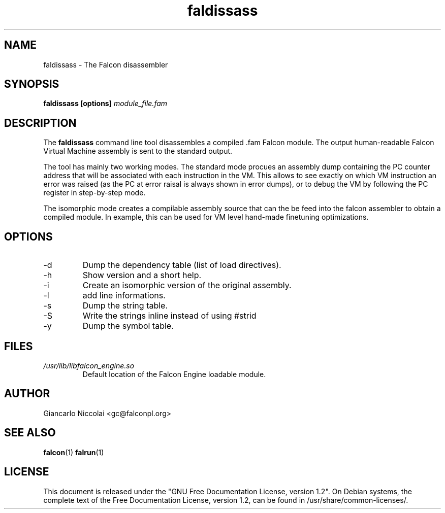 .\" Process this file with
.\" groff -man -Tascii faldisass.1
.\"
.TH faldissass 1 "April 2007" "Falcon toolset" "Falcon User Manuals"
.SH NAME

faldissass \- The Falcon disassembler

.SH SYNOPSIS

.B faldissass [options]
.I module_file.fam

.SH DESCRIPTION

The
.B faldissass
command line tool disassembles a compiled .fam Falcon module.
The output human\-readable Falcon Virtual Machine assembly is
sent to the standard output.

The tool has mainly two working modes. The standard mode
procues an assembly dump containing the PC counter address
that will be associated with each instruction in the VM. This
allows to see exactly on which VM instruction an error
was raised (as the PC at error raisal is always shown in
error dumps), or to debug the VM by following the PC register
in step\-by\-step mode.

The isomorphic mode creates a compilable assembly source that
can the be feed into the falcon assembler to obtain a compiled
module. In example, this can be used for VM level hand\-made
finetuning optimizations.

.SH OPTIONS

.IP \-d
Dump the dependency table (list of load directives).

.IP \-h
Show version and a short help.

.IP \-i
Create an isomorphic version of the original assembly.

.IP \-l
add line informations.

.IP \-s
Dump the string table.

.IP \-S
Write the strings inline instead of using #strid

.IP \-y
Dump the symbol table.

.SH FILES

.I /usr/lib/libfalcon_engine.so
.RS
Default location of the Falcon Engine loadable module.
.RE


.SH AUTHOR

Giancarlo Niccolai <gc@falconpl.org>

.SH "SEE ALSO"

.BR falcon (1)
.BR falrun (1)

.SH LICENSE
This document is released under the "GNU Free Documentation License, version 1.2".
On Debian systems, the complete text of the Free Documentation License, version 1.2,
can be found in /usr/share/common\-licenses/.

